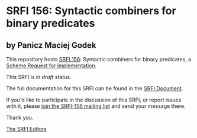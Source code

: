 * SRFI 156: Syntactic combiners for binary predicates

** by Panicz Maciej Godek

This repository hosts [[https://srfi.schemers.org/srfi-156/][SRFI 156]]: Syntactic combiners for binary predicates, a [[https://srfi.schemers.org/][Scheme Request for Implementation]].

This SRFI is in /draft/ status.

The full documentation for this SRFI can be found in the [[https://srfi.schemers.org/srfi-156/srfi-156.html][SRFI Document]].

If you'd like to participate in the discussion of this SRFI, or report issues with it, please [[https://srfi.schemers.org/srfi-156/][join the SRFI-156 mailing list]] and send your message there.

Thank you.


[[mailto:srfi-editors@srfi.schemers.org][The SRFI Editors]]
